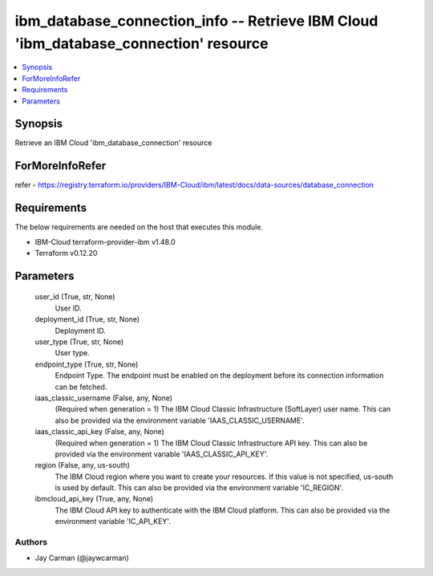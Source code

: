 
ibm_database_connection_info -- Retrieve IBM Cloud 'ibm_database_connection' resource
=====================================================================================

.. contents::
   :local:
   :depth: 1


Synopsis
--------

Retrieve an IBM Cloud 'ibm_database_connection' resource


ForMoreInfoRefer
----------------
refer - https://registry.terraform.io/providers/IBM-Cloud/ibm/latest/docs/data-sources/database_connection

Requirements
------------
The below requirements are needed on the host that executes this module.

- IBM-Cloud terraform-provider-ibm v1.48.0
- Terraform v0.12.20



Parameters
----------

  user_id (True, str, None)
    User ID.


  deployment_id (True, str, None)
    Deployment ID.


  user_type (True, str, None)
    User type.


  endpoint_type (True, str, None)
    Endpoint Type. The endpoint must be enabled on the deployment before its connection information can be fetched.


  iaas_classic_username (False, any, None)
    (Required when generation = 1) The IBM Cloud Classic Infrastructure (SoftLayer) user name. This can also be provided via the environment variable 'IAAS_CLASSIC_USERNAME'.


  iaas_classic_api_key (False, any, None)
    (Required when generation = 1) The IBM Cloud Classic Infrastructure API key. This can also be provided via the environment variable 'IAAS_CLASSIC_API_KEY'.


  region (False, any, us-south)
    The IBM Cloud region where you want to create your resources. If this value is not specified, us-south is used by default. This can also be provided via the environment variable 'IC_REGION'.


  ibmcloud_api_key (True, any, None)
    The IBM Cloud API key to authenticate with the IBM Cloud platform. This can also be provided via the environment variable 'IC_API_KEY'.













Authors
~~~~~~~

- Jay Carman (@jaywcarman)

